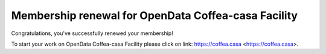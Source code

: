 Membership renewal for OpenData Coffea-casa Facility
=========


Congratulations, you've successfully renewed your membership!

To start your work on OpenData Coffea-casa Facility please click on link: https://coffea.casa <https://coffea.casa>.
